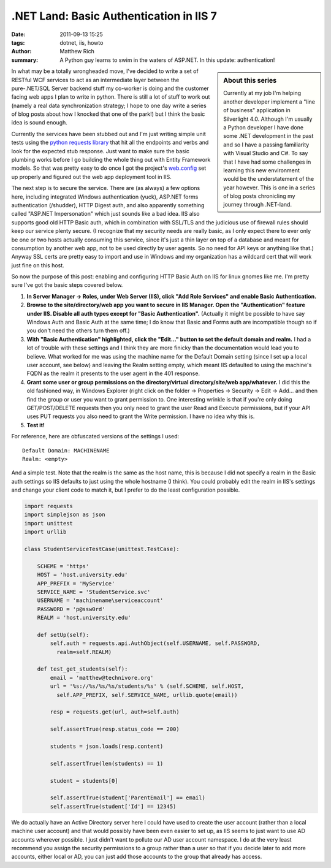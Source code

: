 .NET Land: Basic Authentication in IIS 7
####################################################################

:date: 2011-09-13 15:25
:tags: dotnet, iis, howto
:author: Matthew Rich
:summary: A Python guy learns to swim in the waters of ASP.NET. In this update: authentication!

.. sidebar:: About this series

   Currently at my job I'm helping another developer implement a "line of
   business" application in Silverlight 4.0. Although I'm usually a Python
   developer I have done some .NET development in the past and so I have a
   passing familiarity with Visual Studio and C#. To say that I have had some
   challenges in learning this new environment would be the understatement of the
   year however. This is one in a series of blog posts chronicling my journey
   through .NET-land.

In what may be a totally wrongheaded move, I've decided to write a set of
RESTful WCF services to act as an intermediate layer between the pure-.NET/SQL
Server backend stuff my co-worker is doing and the customer facing web apps I
plan to write in python. There is still a lot of stuff to work out (namely
a real data synchronization strategy; I hope to one day write a series of blog
posts about how I knocked that one of the park!) but I think the basic idea is
sound enough.

Currently the services have been stubbed out and I'm just writing simple unit
tests using the `python requests library`_ that hit all the endpoints and
verbs and look for the expected stub response. Just want to make sure the
basic plumbing works before I go building the whole thing out with Entity
Framework models. So that was pretty easy to do once I got the project's
`web.config`_ set up properly and figured out the web app deployment tool in IIS. 

The next step is to secure the service. There are (as always) a few options
here, including integrated Windows authentication (yuck), ASP.NET forms
authentication (/shudder), HTTP Digest auth, and also apparently something
called "ASP.NET Impersonation" which just sounds like a bad idea. IIS also
supports good old HTTP Basic auth, which in combination with SSL/TLS and the
judicious use of firewall rules should keep our service plenty secure. (I
recognize that my security needs are really basic, as I only expect there to
ever only be one or two hosts actually consuming this service, since it's just
a thin layer on top of a database and meant for consumption by another web
app, not to be used directly by user agents. So no need for API keys or
anything like that.) Anyway SSL certs are pretty easy to import and use in
Windows and my organization has a wildcard cert that will work just fine on
this host. 

So now the purpose of this post: enabling and configuring HTTP Basic Auth on
IIS for linux gnomes like me. I'm pretty sure I've got the basic steps covered
below.

#. **In Server Manager -> Roles, under Web Server (IIS), click "Add Role
   Services" and enable Basic Authentication.**
#. **Browse to the site/directory/web app you want to secure in IIS Manager.
   Open the "Authentication" feature under IIS. Disable all auth types except
   for "Basic Authentication".** (Actually it might be possible to have say
   Windows Auth and Basic Auth at the same time; I do know that Basic and
   Forms auth are incompatible though so if you don't need the others turn
   them off.)
#. **With "Basic Authentication" highlighted, click the "Edit..." button to set
   the default domain and realm.** I had a lot of trouble with these settings
   and I think they are more finicky than the documentation would lead you to
   believe. What worked for me was using the machine name for the Default
   Domain setting (since I set up a local user account, see below) and leaving
   the Realm setting empty, which meant IIS defaulted to using the machine's
   FQDN as the realm it presents to the user agent in the 401 response.
#. **Grant some user or group permissions on the directory/virtual
   directory/site/web app/whatever.** I did this the old fashioned way, in
   Windows Explorer (right click on the folder -> Properties -> Security ->
   Edit -> Add... and then find the group or user you want to grant permission
   to. One interesting wrinkle is that if you're only doing GET/POST/DELETE
   requests then you only need to grant the user Read and Execute permissions,
   but if your API uses PUT requests you also need to grant the Write
   permission. I have no idea why this is.
#. **Test it!**

For reference, here are obfuscated versions of the settings I used::

   Default Domain: MACHINENAME
   Realm: <empty>

And a simple test. Note that the realm is the same as the host name, this is
because I did not specify a realm in the Basic auth settings so IIS defaults
to just using the whole hostname (I think). You could probably edit the realm
in IIS's settings and change your client code to match it, but I prefer to do
the least configuration possible.

.. sourcecode:: python

   import requests
   import simplejson as json
   import unittest
   import urllib
   
   class StudentServiceTestCase(unittest.TestCase):
   
       SCHEME = 'https'
       HOST = 'host.university.edu'
       APP_PREFIX = 'MyService'
       SERVICE_NAME = 'StudentService.svc'
       USERNAME = 'machinename\serviceaccount'
       PASSWORD = 'p@ssw0rd'
       REALM = 'host.university.edu'
   
       def setUp(self):
           self.auth = requests.api.AuthObject(self.USERNAME, self.PASSWORD,
             realm=self.REALM)
       
       def test_get_students(self):
           email = 'matthew@technivore.org'
           url = '%s://%s/%s/%s/students/%s' % (self.SCHEME, self.HOST,
             self.APP_PREFIX, self.SERVICE_NAME, urllib.quote(email))
   
           resp = requests.get(url, auth=self.auth)
           
           self.assertTrue(resp.status_code == 200)
           
           students = json.loads(resp.content)
   
           self.assertTrue(len(students) == 1)
   
           student = students[0]
   
           self.assertTrue(student['ParentEmail'] == email)
           self.assertTrue(student['Id'] == 12345)

We do actually have an Active Directory server here I could have used to
create the user account (rather than a local machine user account) and that
would possibly have been even easier to set up, as IIS seems to just want to
use AD accounts wherever possible. I just didn't want to pollute our AD user
account namespace. I do at the very least recommend you assign the security
permissions to a group rather than a user so that if you decide later to add
more accounts, either local or AD, you can just add those accounts to the
group that already has access.

.. _python requests library: http://python-requests.org/
.. _web.config: /posts/2011/08/11/dotnet-land-the-trouble-with-aspnet-default-authentication-providers.html
